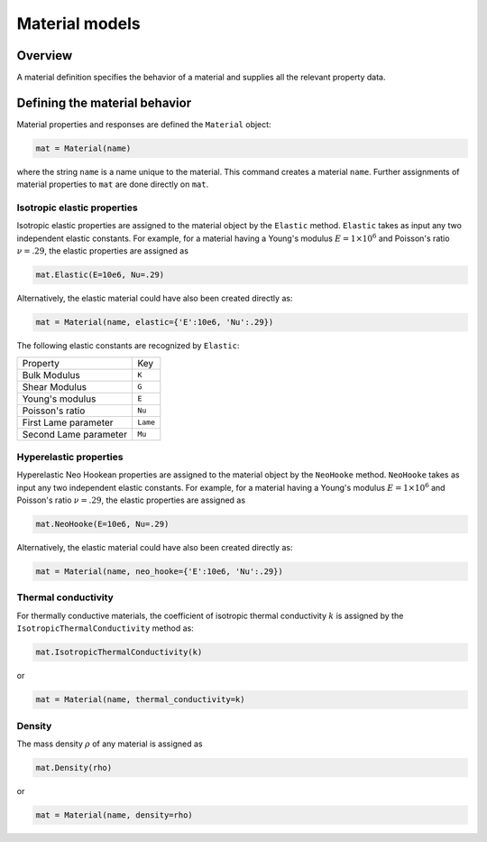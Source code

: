 .. _Material:

Material models
===============

Overview
--------

A material definition specifies the behavior of a material and supplies all
the relevant property data.

Defining the material behavior
------------------------------

Material properties and responses are defined the ``Material`` object:

.. code:: python

   mat = Material(name)

where the string ``name`` is a name unique to the material. This command
creates a material ``name``. Further assignments of material properties to
``mat`` are done directly on ``mat``.

Isotropic elastic properties
~~~~~~~~~~~~~~~~~~~~~~~~~~~~

Isotropic elastic properties are assigned to the material object by the ``Elastic`` method.  ``Elastic`` takes as input any two independent elastic constants.  For example, for a material having a Young's modulus :math:`E=1\times10^6` and Poisson's ratio :math:`\nu=.29`, the elastic properties are assigned as

.. code:: python

   mat.Elastic(E=10e6, Nu=.29)

Alternatively, the elastic material could have also been created directly as:

.. code::

   mat = Material(name, elastic={'E':10e6, 'Nu':.29})

The following elastic constants are recognized by ``Elastic``:

+-----------------------+-----------+
| Property              | Key       |
+-----------------------+-----------+
| Bulk Modulus          | ``K``     |
+-----------------------+-----------+
| Shear Modulus         | ``G``     |
+-----------------------+-----------+
| Young's modulus       | ``E``     |
+-----------------------+-----------+
| Poisson's ratio       | ``Nu``    |
+-----------------------+-----------+
| First Lame parameter  | ``Lame``  |
+-----------------------+-----------+
| Second Lame parameter | ``Mu``    |
+-----------------------+-----------+

Hyperelastic properties
~~~~~~~~~~~~~~~~~~~~~~~

Hyperelastic Neo Hookean properties are assigned to the material object by the ``NeoHooke`` method.  ``NeoHooke`` takes as input any two independent elastic constants.  For example, for a material having a Young's modulus :math:`E=1\times10^6` and Poisson's ratio :math:`\nu=.29`, the elastic properties are assigned as

.. code:: python

   mat.NeoHooke(E=10e6, Nu=.29)

Alternatively, the elastic material could have also been created directly as:

.. code::

   mat = Material(name, neo_hooke={'E':10e6, 'Nu':.29})

Thermal conductivity
~~~~~~~~~~~~~~~~~~~~

For thermally conductive materials, the coefficient of isotropic thermal conductivity :math:`k` is assigned by the ``IsotropicThermalConductivity`` method as:

.. code:: python

   mat.IsotropicThermalConductivity(k)

or

.. code:: python

   mat = Material(name, thermal_conductivity=k)

Density
~~~~~~~

The mass density :math:`\rho` of any material is assigned as

.. code:: python

   mat.Density(rho)

or

.. code:: python

   mat = Material(name, density=rho)
